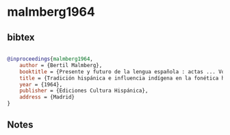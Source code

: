 * malmberg1964




** bibtex

#+NAME: bibtex
#+BEGIN_SRC bibtex

@inproceedings{malmberg1964,
    author = {Bertil Malmberg},
    booktitle = {Presente y futuro de la lengua española : actas ... Vol. 2, La unidad del español : caracterización y perspectivas},
    title = {Tradición hispánica e influencia indígena en la fonética hispanoamericana},
    year = {1964},
    publisher = {Ediciones Cultura Hispánica},
    address = {Madrid}
}

#+END_SRC




** Notes

